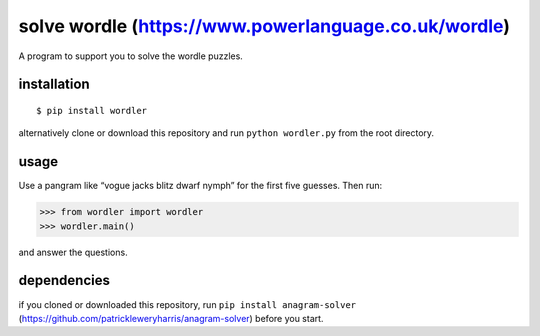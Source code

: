 solve wordle (https://www.powerlanguage.co.uk/wordle)
=====================================================

A program to support you to solve the wordle puzzles.

installation
------------

::

   $ pip install wordler

alternatively clone or download this repository and run
``python wordler.py`` from the root directory.

usage
-----

Use a pangram like “vogue jacks blitz dwarf nymph” for the first five
guesses. Then run:

.. code:: python

   >>> from wordler import wordler
   >>> wordler.main()

and answer the questions.

dependencies
------------

if you cloned or downloaded this repository, run
``pip install anagram-solver``
(https://github.com/patrickleweryharris/anagram-solver) before you
start.
